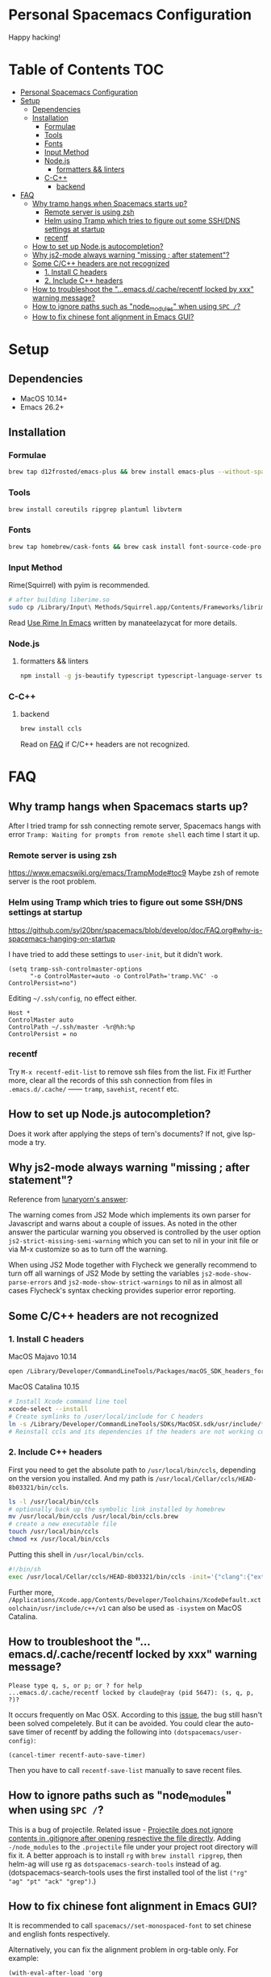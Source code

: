 * Personal Spacemacs Configuration
  
Happy hacking!

* Table of Contents                                                     :TOC:
- [[#personal-spacemacs-configuration][Personal Spacemacs Configuration]]
- [[#setup][Setup]]
  - [[#dependencies][Dependencies]]
  - [[#installation][Installation]]
    - [[#formulae][Formulae]]
    - [[#tools][Tools]]
    - [[#fonts][Fonts]]
    - [[#input-method][Input Method]]
    - [[#nodejs][Node.js]]
      - [[#formatters--linters][formatters && linters]]
    - [[#c-c][C-C++]]
      - [[#backend][backend]]
- [[#faq][FAQ]]
  - [[#why-tramp-hangs-when-spacemacs-starts-up][Why tramp hangs when Spacemacs starts up?]]
    - [[#remote-server-is-using-zsh][Remote server is using zsh]]
    - [[#helm-using-tramp-which-tries-to-figure-out-some-sshdns-settings-at-startup][Helm using Tramp which tries to figure out some SSH/DNS settings at startup]]
    - [[#recentf][recentf]]
  - [[#how-to-set-up-nodejs-autocompletion][How to set up Node.js autocompletion?]]
  - [[#why-js2-mode-always-warning-missing--after-statement][Why js2-mode always warning "missing ; after statement"?]]
  - [[#some-cc-headers-are-not-recognized][Some C/C++ headers are not recognized]]
    - [[#1-install-c-headers][1. Install C headers]]
    - [[#2-include-c-headers][2. Include C++ headers]]
  - [[#how-to-troubleshoot-the-emacsdcacherecentf-locked-by-xxx-warning-message][How to troubleshoot the "...emacs.d/.cache/recentf locked by xxx" warning message?]]
  - [[#how-to-ignore-paths-such-as-node_modules-when-using-spc-][How to ignore paths such as "node_modules" when using =SPC /=?]]
  - [[#how-to-fix-chinese-font-alignment-in-emacs-gui][How to fix chinese font alignment in Emacs GUI?]]

* Setup
** Dependencies
- MacOS 10.14+
- Emacs 26.2+

** Installation
*** Formulae
    #+begin_src bash
      brew tap d12frosted/emacs-plus && brew install emacs-plus --without-spacemacs-icon
    #+end_src
*** Tools
    #+begin_src bash
      brew install coreutils ripgrep plantuml libvterm
    #+end_src
*** Fonts
    #+begin_src bash
      brew tap homebrew/cask-fonts && brew cask install font-source-code-pro
    #+end_src
*** Input Method
    Rime(Squirrel) with pyim is recommended.
#+begin_src bash
  # after building liberime.so
  sudo cp /Library/Input\ Methods/Squirrel.app/Contents/Frameworks/librime.1.dylib /usr/local/lib
#+end_src
    Read [[https://manateelazycat.github.io/emacs/2019/07/24/use-rime-in-emacs.html][Use Rime In Emacs]] written by manateelazycat for more details.
*** Node.js
**** formatters && linters
#+begin_src bash
  npm install -g js-beautify typescript typescript-language-server tslint eslint
#+end_src
*** C-C++
**** backend
#+begin_src bash
  brew install ccls
#+end_src

Read on [[#some-cc-headers-are-not-recognized][FAQ]] if C/C++ headers are not recognized.

* FAQ 
** Why tramp hangs when Spacemacs starts up?
After I tried tramp for ssh connecting remote server, Spacemacs hangs with error =Tramp: Waiting for prompts from remote shell= each time I start it up.
*** Remote server is using zsh
https://www.emacswiki.org/emacs/TrampMode#toc9
Maybe zsh of remote server is the root problem.
*** Helm using Tramp which tries to figure out some SSH/DNS settings at startup
https://github.com/syl20bnr/spacemacs/blob/develop/doc/FAQ.org#why-is-spacemacs-hanging-on-startup

I have tried to add these settings to =user-init=, but it didn't work.
#+begin_src elisp
(setq tramp-ssh-controlmaster-options
      "-o ControlMaster=auto -o ControlPath='tramp.%%C' -o ControlPersist=no")
#+end_src

Editing =~/.ssh/config=, no effect either.
#+begin_src
Host *
ControlMaster auto
ControlPath ~/.ssh/master -%r@%h:%p
ControlPersist = no
#+end_src

*** recentf
Try =M-x recentf-edit-list= to remove ssh files from the list. Fix it!
Further more, clear all the records of this ssh connection from files in =.emacs.d/.cache/= —— =tramp=, =savehist=, =recentf= etc.
** How to set up Node.js autocompletion?
Does it work after applying the steps of tern's documents? If not, give lsp-mode a try.
** Why js2-mode always warning "missing ; after statement"?
Reference from [[https://emacs.stackexchange.com/questions/26949/can-i-turn-off-or-switch-the-syntax-checker-for-js2-mode][lunaryorn's answer]]:

The warning comes from JS2 Mode which implements its own parser for Javascript and warns about a couple of issues.
As noted in the other answer the particular warning you observed is controlled by the user option =js2-strict-missing-semi-warning= which you can set to nil in your init file or via M-x customize so as to turn off the warning.

When using JS2 Mode together with Flycheck we generally recommend to turn off all warnings of JS2 Mode by setting the variables =js2-mode-show-parse-errors= and =js2-mode-show-strict-warnings= to nil as in almost all cases Flycheck's syntax checking provides superior error reporting.

** Some C/C++ headers are not recognized
*** 1. Install C headers
MacOS Majavo 10.14
#+begin_src bash
  open /Library/Developer/CommandLineTools/Packages/macOS_SDK_headers_for_macOS_10.14.pkg
#+end_src

MacOS Catalina 10.15
#+begin_src bash
  # Install Xcode command line tool
  xcode-select --install
  # Create symlinks to /user/local/include for C headers
  ln -s /Library/Developer/CommandLineTools/SDKs/MacOSX.sdk/usr/include/* /usr/local/include/
  # Reinstall ccls and its dependencies if the headers are not working correctly
#+end_src

*** 2. Include C++ headers
First you need to get the absolute path to =/usr/local/bin/ccls=, depending on the version you installed. And my path is =/usr/local/Cellar/ccls/HEAD-8b03321/bin/ccls=.

#+begin_src bash
  ls -l /usr/local/bin/ccls
  # optionally back up the symbolic link installed by homebrew
  mv /usr/local/bin/ccls /usr/local/bin/ccls.brew
  # create a new executable file
  touch /usr/local/bin/ccls
  chmod +x /usr/local/bin/ccls
#+end_src

Putting this shell in =/usr/local/bin/ccls=.
#+begin_src bash
  #!/bin/sh
  exec /usr/local/Cellar/ccls/HEAD-8b03321/bin/ccls -init='{"clang":{"extraArgs":["-isystem", "/Library/Developer/CommandLineTools/usr/include/c++/v1"]}}' "$@"
#+end_src

Further more, =/Applications/Xcode.app/Contents/Developer/Toolchains/XcodeDefault.xctoolchain/usr/include/c++/v1= can also be used as =-isystem= on MacOS Catalina.

** How to troubleshoot the "...emacs.d/.cache/recentf locked by xxx" warning message?
   #+begin_example
   Please type q, s, or p; or ? for help
   ...emacs.d/.cache/recentf locked by claude@ray (pid 5647): (s, q, p, ?)? 
   #+end_example
   It occurs frequently on Mac OSX. According to this [[https://github.com/syl20bnr/spacemacs/issues/5186][issue]], the bug still hasn't been solved compeletely. But it can be avoided. 
   You could clear the auto-save timer of recentf by adding the following into =(dotspacemacs/user-config)=:
   #+begin_src elisp
     (cancel-timer recentf-auto-save-timer)
   #+end_src
   Then you have to call =recentf-save-list= manually to save recent files.

** How to ignore paths such as "node_modules" when using =SPC /=?
   This is a bug of projectile. Related issue - [[https://github.com/bbatsov/projectile/issues/1075][Projectile does not ignore contents in .gitignore after opening respective the file directly]].
   Adding =-/node_modules= to the =.projectile= file under your project root directory will fix it.
   A better approach is to install =rg= with =brew install ripgrep=, then helm-ag will use rg as =dotspacemacs-search-tools= instead of ag.
   (dotspacemacs-search-tools uses the first installed tool of the list =("rg" "ag" "pt" "ack" "grep")=.)
** How to fix chinese font alignment in Emacs GUI?
   It is recommended to call =spacemacs//set-monospaced-font= to set chinese and english fonts respectively.

   Alternatively, you can fix the alignment problem in org-table only. For example:
   #+begin_src elisp
    (with-eval-after-load 'org
      (set-face-attribute 'org-link nil :font "Sarasa Mono T SC 16")
      (set-face-attribute 'org-table nil
                          :font "Sarasa Mono T SC 16"))
   #+end_src
   Font [[https://github.com/be5invis/Sarasa-Gothic][Sarasa Gothic]] can be installed by running =brew cask install font-sarasa-gothic=.
